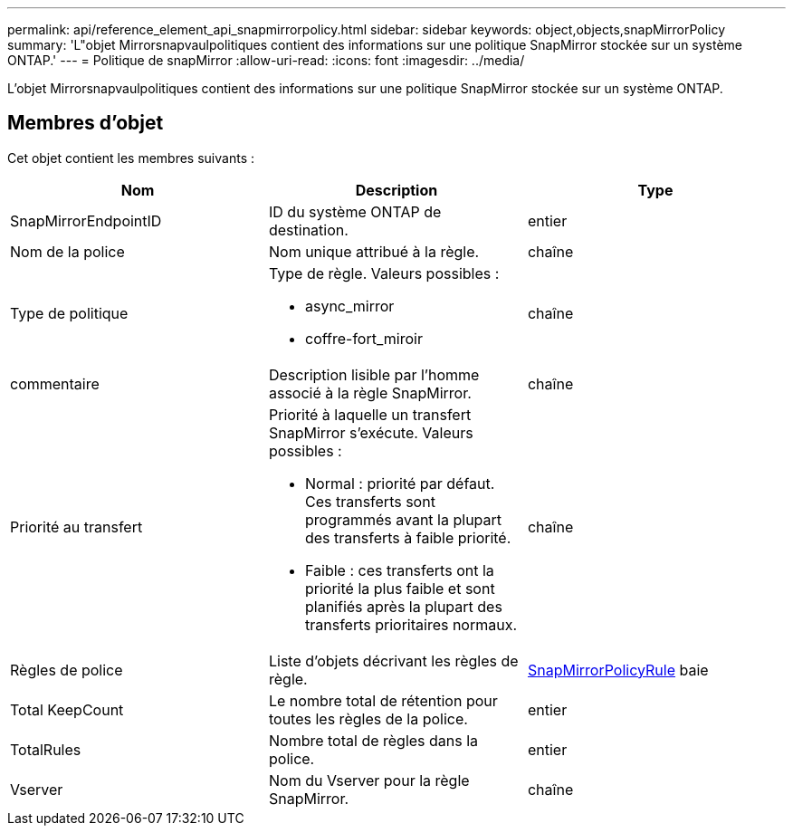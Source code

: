 ---
permalink: api/reference_element_api_snapmirrorpolicy.html 
sidebar: sidebar 
keywords: object,objects,snapMirrorPolicy 
summary: 'L"objet Mirrorsnapvaulpolitiques contient des informations sur une politique SnapMirror stockée sur un système ONTAP.' 
---
= Politique de snapMirror
:allow-uri-read: 
:icons: font
:imagesdir: ../media/


[role="lead"]
L'objet Mirrorsnapvaulpolitiques contient des informations sur une politique SnapMirror stockée sur un système ONTAP.



== Membres d'objet

Cet objet contient les membres suivants :

|===
| Nom | Description | Type 


 a| 
SnapMirrorEndpointID
 a| 
ID du système ONTAP de destination.
 a| 
entier



 a| 
Nom de la police
 a| 
Nom unique attribué à la règle.
 a| 
chaîne



 a| 
Type de politique
 a| 
Type de règle. Valeurs possibles :

* async_mirror
* coffre-fort_miroir

 a| 
chaîne



 a| 
commentaire
 a| 
Description lisible par l'homme associé à la règle SnapMirror.
 a| 
chaîne



 a| 
Priorité au transfert
 a| 
Priorité à laquelle un transfert SnapMirror s'exécute. Valeurs possibles :

* Normal : priorité par défaut. Ces transferts sont programmés avant la plupart des transferts à faible priorité.
* Faible : ces transferts ont la priorité la plus faible et sont planifiés après la plupart des transferts prioritaires normaux.

 a| 
chaîne



 a| 
Règles de police
 a| 
Liste d'objets décrivant les règles de règle.
 a| 
xref:reference_element_api_snapmirrorpolicyrule.adoc[SnapMirrorPolicyRule] baie



 a| 
Total KeepCount
 a| 
Le nombre total de rétention pour toutes les règles de la police.
 a| 
entier



 a| 
TotalRules
 a| 
Nombre total de règles dans la police.
 a| 
entier



 a| 
Vserver
 a| 
Nom du Vserver pour la règle SnapMirror.
 a| 
chaîne

|===